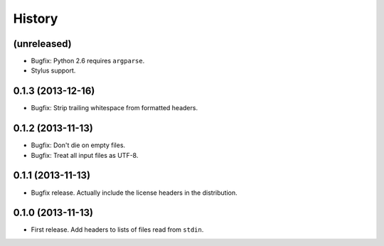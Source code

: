 .. :changelog:

History
-------

(unreleased)
++++++++++++

* Bugfix: Python 2.6 requires ``argparse``.
* Stylus support.

0.1.3 (2013-12-16)
++++++++++++++++++

* Bugfix: Strip trailing whitespace from formatted headers.

0.1.2 (2013-11-13)
++++++++++++++++++

* Bugfix: Don't die on empty files.
* Bugfix: Treat all input files as UTF-8.

0.1.1 (2013-11-13)
++++++++++++++++++

* Bugfix release. Actually include the license headers in the distribution.

0.1.0 (2013-11-13)
++++++++++++++++++

* First release. Add headers to lists of files read from ``stdin``.
